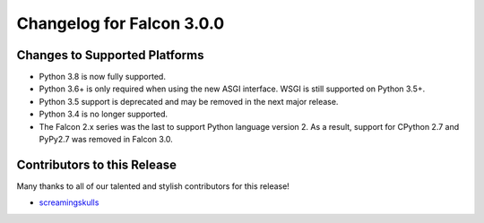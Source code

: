 Changelog for Falcon 3.0.0
==========================

Changes to Supported Platforms
------------------------------

- Python 3.8 is now fully supported.
- Python 3.6+ is only required when using the new ASGI interface. WSGI is still
  supported on Python 3.5+.
- Python 3.5 support is deprecated and may be removed in the next major release.
- Python 3.4 is no longer supported.
- The Falcon 2.x series was the last to support Python language version 2. As a
  result, support for CPython 2.7 and PyPy2.7 was removed in Falcon 3.0.

.. towncrier release notes start

Contributors to this Release
----------------------------

Many thanks to all of our talented and stylish contributors for this release!

- `screamingskulls <https://github.com/screamingskulls>`_
